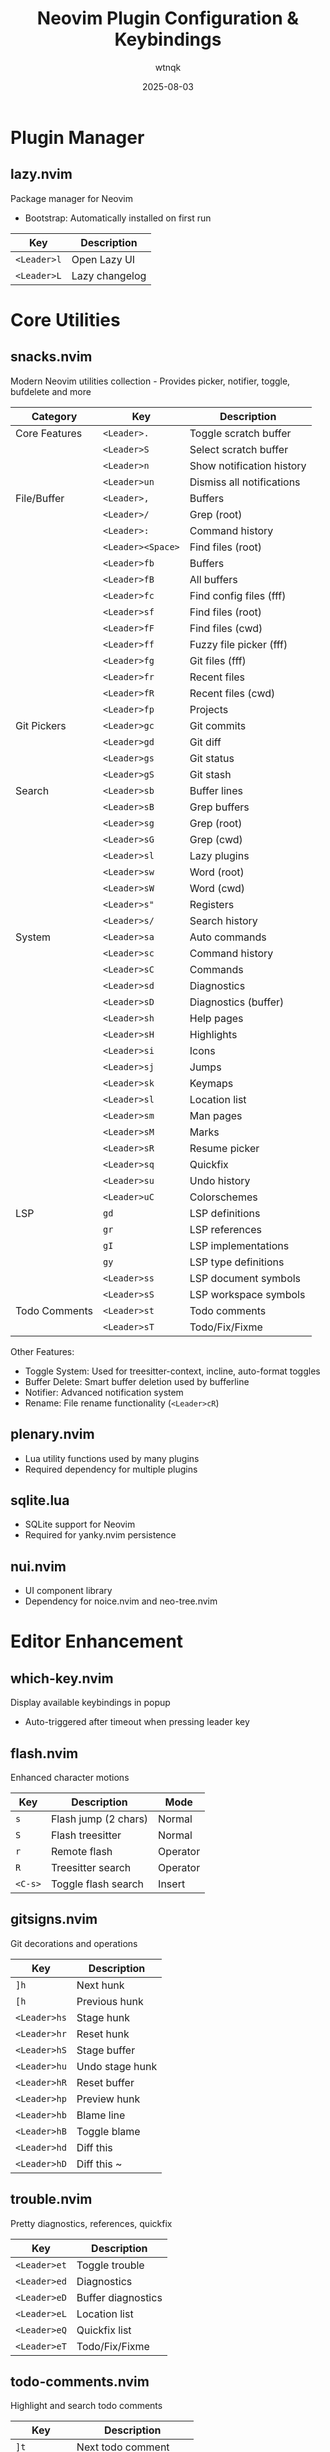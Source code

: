 #+TITLE: Neovim Plugin Configuration & Keybindings
#+AUTHOR: wtnqk
#+DATE: 2025-08-03
#+STARTUP: overview

* Plugin Manager
** lazy.nvim
   Package manager for Neovim
   - Bootstrap: Automatically installed on first run
   
   | Key         | Description       |
   |-------------+-------------------|
   | ~<Leader>l~ | Open Lazy UI      |
   | ~<Leader>L~ | Lazy changelog    |

* Core Utilities
** snacks.nvim
   Modern Neovim utilities collection - Provides picker, notifier, toggle, bufdelete and more
   
   
   | Category           | Key                | Description                     |
   |--------------------+--------------------+---------------------------------|
   | Core Features      | ~<Leader>.~        | Toggle scratch buffer           |
   |                    | ~<Leader>S~        | Select scratch buffer           |
   |                    | ~<Leader>n~        | Show notification history       |
   |                    | ~<Leader>un~       | Dismiss all notifications       |
   |--------------------+--------------------+---------------------------------|
   | File/Buffer        | ~<Leader>,~        | Buffers                         |
   |                    | ~<Leader>/~        | Grep (root)                     |
   |                    | ~<Leader>:~        | Command history                 |
   |                    | ~<Leader><Space>~  | Find files (root)               |
   |                    | ~<Leader>fb~       | Buffers                         |
   |                    | ~<Leader>fB~       | All buffers                     |
   |                    | ~<Leader>fc~       | Find config files (fff)         |
   |                    | ~<Leader>sf~       | Find files (root)               |
   |                    | ~<Leader>fF~       | Find files (cwd)                |
   |                    | ~<Leader>ff~       | Fuzzy file picker (fff)         |
   |                    | ~<Leader>fg~       | Git files (fff)                 |
   |                    | ~<Leader>fr~       | Recent files                    |
   |                    | ~<Leader>fR~       | Recent files (cwd)              |
   |                    | ~<Leader>fp~       | Projects                        |
   |--------------------+--------------------+---------------------------------|
   | Git Pickers        | ~<Leader>gc~       | Git commits                     |
   |                    | ~<Leader>gd~       | Git diff                        |
   |                    | ~<Leader>gs~       | Git status                      |
   |                    | ~<Leader>gS~       | Git stash                       |
   |--------------------+--------------------+---------------------------------|
   | Search             | ~<Leader>sb~       | Buffer lines                    |
   |                    | ~<Leader>sB~       | Grep buffers                    |
   |                    | ~<Leader>sg~       | Grep (root)                     |
   |                    | ~<Leader>sG~       | Grep (cwd)                      |
   |                    | ~<Leader>sl~       | Lazy plugins                    |
   |                    | ~<Leader>sw~       | Word (root)                     |
   |                    | ~<Leader>sW~       | Word (cwd)                      |
   |                    | ~<Leader>s"~       | Registers                       |
   |                    | ~<Leader>s/~       | Search history                  |
   |--------------------+--------------------+---------------------------------|
   | System             | ~<Leader>sa~       | Auto commands                   |
   |                    | ~<Leader>sc~       | Command history                 |
   |                    | ~<Leader>sC~       | Commands                        |
   |                    | ~<Leader>sd~       | Diagnostics                     |
   |                    | ~<Leader>sD~       | Diagnostics (buffer)            |
   |                    | ~<Leader>sh~       | Help pages                      |
   |                    | ~<Leader>sH~       | Highlights                      |
   |                    | ~<Leader>si~       | Icons                           |
   |                    | ~<Leader>sj~       | Jumps                           |
   |                    | ~<Leader>sk~       | Keymaps                         |
   |                    | ~<Leader>sl~       | Location list                   |
   |                    | ~<Leader>sm~       | Man pages                       |
   |                    | ~<Leader>sM~       | Marks                           |
   |                    | ~<Leader>sR~       | Resume picker                   |
   |                    | ~<Leader>sq~       | Quickfix                        |
   |                    | ~<Leader>su~       | Undo history                    |
   |                    | ~<Leader>uC~       | Colorschemes                    |
   |--------------------+--------------------+---------------------------------|
   | LSP                | ~gd~               | LSP definitions                 |
   |                    | ~gr~               | LSP references                  |
   |                    | ~gI~               | LSP implementations             |
   |                    | ~gy~               | LSP type definitions            |
   |                    | ~<Leader>ss~       | LSP document symbols            |
   |                    | ~<Leader>sS~       | LSP workspace symbols           |
   |--------------------+--------------------+---------------------------------|
   | Todo Comments      | ~<Leader>st~       | Todo comments                   |
   |                    | ~<Leader>sT~       | Todo/Fix/Fixme                  |
   
   Other Features:
   - Toggle System: Used for treesitter-context, incline, auto-format toggles
   - Buffer Delete: Smart buffer deletion used by bufferline
   - Notifier: Advanced notification system
   - Rename: File rename functionality (~<Leader>cR~)

** plenary.nvim
   - Lua utility functions used by many plugins
   - Required dependency for multiple plugins

** sqlite.lua
   - SQLite support for Neovim
   - Required for yanky.nvim persistence

** nui.nvim
   - UI component library
   - Dependency for noice.nvim and neo-tree.nvim

* Editor Enhancement
** which-key.nvim
   Display available keybindings in popup
   - Auto-triggered after timeout when pressing leader key

** flash.nvim
   Enhanced character motions
   
   | Key         | Description           | Mode     |
   |-------------+-----------------------+----------|
   | ~s~         | Flash jump (2 chars)  | Normal   |
   | ~S~         | Flash treesitter      | Normal   |
   | ~r~         | Remote flash          | Operator |
   | ~R~         | Treesitter search     | Operator |
   | ~<C-s>~     | Toggle flash search   | Insert   |

** gitsigns.nvim
   Git decorations and operations
   
   | Key          | Description       |
   |--------------+-------------------|
   | ~]h~         | Next hunk         |
   | ~[h~         | Previous hunk     |
   | ~<Leader>hs~ | Stage hunk        |
   | ~<Leader>hr~ | Reset hunk        |
   | ~<Leader>hS~ | Stage buffer      |
   | ~<Leader>hu~ | Undo stage hunk   |
   | ~<Leader>hR~ | Reset buffer      |
   | ~<Leader>hp~ | Preview hunk      |
   | ~<Leader>hb~ | Blame line        |
   | ~<Leader>hB~ | Toggle blame      |
   | ~<Leader>hd~ | Diff this         |
   | ~<Leader>hD~ | Diff this ~       |

** trouble.nvim
   Pretty diagnostics, references, quickfix
   
   | Key          | Description        |
   |--------------+--------------------|
   | ~<Leader>et~ | Toggle trouble     |
   | ~<Leader>ed~ | Diagnostics        |
   | ~<Leader>eD~ | Buffer diagnostics |
   | ~<Leader>eL~ | Location list      |
   | ~<Leader>eQ~ | Quickfix list      |
   | ~<Leader>eT~ | Todo/Fix/Fixme     |

** todo-comments.nvim
   Highlight and search todo comments
   
   | Key          | Description            |
   |--------------+------------------------|
   | ~]t~         | Next todo comment      |
   | ~[t~         | Previous todo comment  |
   | ~<Leader>et~ | Todo trouble           |
   | ~<Leader>eT~ | Todo/Fix/Fixme trouble |
   
   Keywords: TODO, FIX, FIXME, HACK, WARN, PERF, NOTE, TEST

** grug-far.nvim
   Find and replace across files
   
   | Key          | Description        |
   |--------------+--------------------|
   | ~<Leader>sr~ | Search and replace |

** neo-tree.nvim
   File explorer tree
   - Dependencies: plenary.nvim, nvim-web-devicons, nui.nvim
   
   | Key          | Description             |
   |--------------+-------------------------|
   | ~<Leader>e~  | Explorer neo-tree (cwd) |
   | ~<Leader>E~  | Explorer neo-tree (root)|
   | ~<Leader>ge~ | Git explorer            |
   | ~<Leader>be~ | Buffer explorer         |

** fff.nvim
   Fast fuzzy file finder for Neovim with typo-resistant search
   - Dependencies: nvim-web-devicons, Rust toolchain (for building)
   - Features: 
     - Rust backend for <10ms search in 50k+ file codebases
     - Typo-resistant fuzzy search with smart scoring
     - Git status integration with modification time tracking
     - Frecency tracking to prioritize frequently accessed files
     - Image preview support (including SVG)
     - Debug mode with scoring visualization
   
   | Key          | Description                   |
   |--------------+-------------------------------|
   | ~<Leader>ff~ | Find files in current directory|
   | ~<Leader>fc~ | Find files in config directory|
   | ~<Leader>fg~ | Find files in git root        |
   
   Picker keybindings:
   | Key                | Description              |
   |--------------------|--------------------------|
   | ~<Esc>~            | Close picker             |
   | ~<CR>~             | Select file              |
   | ~<C-s>~            | Open in horizontal split |
   | ~<C-v>~            | Open in vertical split   |
   | ~<C-t>~            | Open in new tab          |
   | ~<Up>~ / ~<C-p>~   | Move up                  |
   | ~<Down>~ / ~<C-n>~ | Move down                |
   | ~<C-u>~            | Scroll preview up        |
   | ~<C-d>~            | Scroll preview down      |
   | ~<F2>~             | Toggle debug scores      |

** persistence.nvim
   Session management
   
   | Key          | Description               |
   |--------------+---------------------------|
   | ~<Leader>qs~ | Restore session           |
   | ~<Leader>qS~ | Select session            |
   | ~<Leader>ql~ | Restore last session      |
   | ~<Leader>qd~ | Don't save current session|

* Coding
** mini.surround
   Surround text with pairs (replaces nvim-surround)
   
   | Key                        | Description                    |
   |----------------------------+--------------------------------|
   | ~gsa{motion}{char}~        | Add surround                   |
   | ~gsd{char}~                | Delete surround                |
   | ~gsr{target}{replacement}~ | Replace surround               |
   | ~gsf~ / ~gsF~              | Find surround forward/backward |
   | ~gsh~                      | Highlight surround             |
   | ~gsn~                      | Update n lines                 |

** mini.pairs
   Auto-pairing of brackets
   - Auto-pairs: (), [], {}, "", '', ``

** ts-comments.nvim
   Enhanced comment handling with treesitter
   - Provides context-aware commenting

** nvim-treesitter-endwise
   Automatically add end keywords
   - Auto-closes blocks in Ruby, Lua, Vimscript, etc.

** vim-matchup
   Enhanced % matching
   - Extended matching for brackets and keywords
   - Integrates with treesitter

** yanky.nvim
   Enhanced yank operations
   - Dependencies: sqlite.lua (for persistence)
   
   | Key          | Description                   |
   |--------------+-------------------------------|
   | ~y~          | Yank (enhanced)               |
   | ~p~          | Put after (enhanced)          |
   | ~P~          | Put before (enhanced)         |
   | ~gp~         | Put after and leave cursor    |
   | ~gP~         | Put before and leave cursor   |
   | ~<Leader>p~  | Select from yank history      |
   | ~[y~         | Cycle backward through history|
   | ~]y~         | Cycle forward through history |

** blink.cmp
   Completion engine
   - Dependencies: blink.compat, friendly-snippets
   
   | Key         | Description                  |
   |-------------+------------------------------|
   | ~<C-n>~     | Next completion              |
   | ~<C-p>~     | Previous completion          |
   | ~<C-y>~     | Accept completion            |
   | ~<CR>~      | Accept completion            |
   | ~<C-Space>~ | Trigger completion           |
   | ~<Tab>~     | Next snippet placeholder     |
   | ~<S-Tab>~   | Previous snippet placeholder |

** blink.compat
   Compatibility layer for blink.cmp
   - Bridges various completion sources

** friendly-snippets
   Collection of snippets for various languages

** lazydev.nvim
   Lua development for Neovim config
   - Auto-completes Neovim API
   - Provides type information for Neovim Lua API

** mini.ai
   Extended text objects
   
   | Key        | Description      |
   |------------+------------------|
   | ~i(~ / ~a(~ | Parentheses      |
   | ~i[~ / ~a[~ | Brackets         |
   | ~i{~ / ~a{~ | Curly braces     |
   | ~i<~ / ~a<~ | Angle brackets   |
   | ~i"~ / ~a"~ | Double quotes    |
   | ~i'~ / ~a'~ | Single quotes    |
   | ~i`~ / ~a`~ | Backticks        |
   | ~if~ / ~af~ | Function         |
   | ~ic~ / ~ac~ | Class            |
   | ~ia~ / ~aa~ | Argument         |
   | ~ii~ / ~ai~ | Indent           |

** mini.align
   Align text
   
   | Key  | Description              |
   |------+--------------------------|
   | ~ga~ | Start align mode         |
   | ~gA~ | Start align with preview |

** mini.hipatterns
   Highlight patterns in code
   - Patterns: TODO, FIXME, HACK, NOTE, hex colors

** nvim-highlight-colors
   Highlight color codes
   - Shows colors inline for hex, rgb, hsl values

** ccc.nvim
   Color picker and converter
   - Interactive color selection and conversion

** vim-sleuth
   Auto-detect indentation
   - Automatically adjusts shiftwidth and expandtab

** neotest
   Test runner framework
   - Dependencies: nvim-nio, plenary.nvim
   
   | Key          | Description           |
   |--------------+-----------------------|
   | ~<Leader>tt~ | Run nearest test      |
   | ~<Leader>tT~ | Run all tests in file |
   | ~<Leader>tr~ | Run tests             |
   | ~<Leader>ts~ | Toggle summary        |
   | ~<Leader>to~ | Toggle output         |
   | ~<Leader>tO~ | Toggle output panel   |
   | ~<Leader>tS~ | Stop tests            |
   | ~<Leader>tw~ | Toggle watch          |

** Neotest Adapters
    - neotest-plenary - Plenary test adapter
    - neotest-vim-test - Vim-test adapter
    - neotest-phpunit - PHPUnit adapter
    - neotest-vitest - Vitest adapter
    - neotest-jest - Jest adapter
    - neotest-python - Python adapter
    - neotest-rust - Rust adapter
    - neotest-zig - Zig adapter
    - neotest-bash - Bash adapter

** nvim-nio
   Asynchronous I/O library
   - Required dependency for neotest

* UI
** lualine.nvim
   Statusline
   - Shows: mode, branch, diagnostics, file, git diff, location, time

** bufferline.nvim
   Buffer tabs
   
   | Key          | Description               |
   |--------------+---------------------------|
   | ~<S-h>~      | Previous buffer           |
   | ~<S-l>~      | Next buffer               |
   | ~[b~         | Previous buffer           |
   | ~]b~         | Next buffer               |
   | ~<Leader>bp~ | Toggle pin                |
   | ~<Leader>bP~ | Delete non-pinned buffers |
   | ~<Leader>bo~ | Delete other buffers      |
   | ~<Leader>br~ | Delete buffers to right   |
   | ~<Leader>bl~ | Delete buffers to left    |
   | ~<Leader>bb~ | Switch to other buffer    |
   | ~<Leader>`~  | Switch to other buffer    |
   | ~<Leader>bd~ | Delete buffer             |
   | ~<Leader>bD~ | Delete buffer and window  |

** noice.nvim
   UI for messages, cmdline, popupmenu
   - Dependencies: nui.nvim
   
   | Key           | Description     | Mode    |
   |---------------+-----------------+---------|
   | ~<Leader>sn~  | Noice messages  | Normal  |
   | ~<Leader>sna~ | All messages    | Normal  |
   | ~<Leader>snd~ | Dismiss all     | Normal  |
   | ~<Leader>snt~ | Noice picker    | Normal  |
   | ~<C-f>~       | Scroll forward  | Cmdline |
   | ~<C-b>~       | Scroll backward | Cmdline |

** mini.icons
   File and filetype icons
   - Provides icons for various file types
   - Used by multiple plugins

** nvim-web-devicons
   Alternative icon provider
   - Dependency for neo-tree.nvim

** deadcolumn.nvim
   Adaptive column indicator
   - Shows column limit dynamically based on content

** nvim-treesitter-context
   Show code context at top of window
   - Displays current function/class context

** incline.nvim
   Floating filename display
   - Shows filename in floating window for splits

* Treesitter
** nvim-treesitter
   Syntax highlighting and code understanding
   
   | Key         | Description              | Mode   |
   |-------------+--------------------------+--------|
   | ~<C-Space>~ | Incremental selection    | Normal |
   | ~<BS>~      | Decrement selection      | Visual |
   | ~]f~        | Next function            | Normal |
   | ~[f~        | Previous function        | Normal |
   | ~]c~        | Next class               | Normal |
   | ~[c~        | Previous class           | Normal |
   | ~]a~        | Next parameter           | Normal |
   | ~[a~        | Previous parameter       | Normal |

** nvim-treesitter-textobjects
   Treesitter-based text objects
   - Additional navigation based on syntax tree

** nvim-ts-autotag
   Auto close and rename HTML tags
   - Auto-closes HTML/JSX tags

* LSP
** nvim-lspconfig
   LSP client configurations
   - Servers: lua_ls, intelephense (PHP), jsonls, yamlls, marksman, taplo
   
   | Key          | Description          | Mode   |
   |--------------+----------------------+--------|
   | ~gd~         | Go to definition     | Normal |
   | ~gr~         | Go to references     | Normal |
   | ~gI~         | Go to implementation | Normal |
   | ~gy~         | Go to type definition| Normal |
   | ~gD~         | Go to declaration    | Normal |
   | ~K~          | Hover documentation  | Normal |
   | ~gK~         | Signature help       | Normal |
   | ~<C-k>~      | Signature help       | Insert |
   | ~<Leader>ca~ | Code action          | Normal |
   | ~<Leader>cc~ | Run codelens         | Normal |
   | ~<Leader>cC~ | Refresh codelens     | Normal |
   | ~<Leader>cR~ | Rename file          | Normal |
   | ~<Leader>cr~ | Rename symbol        | Normal |
   | ~<Leader>cA~ | Source action        | Normal |
   | ~<Leader>cd~ | Line diagnostics     | Normal |

** mason.nvim
   LSP/DAP/Linter/Formatter installer
   
   | Key          | Description |
   |--------------+-------------|
   | ~<Leader>cm~ | Open Mason  |
   
   Auto-installs: stylua, shfmt, prettier, php-cs-fixer, blade-formatter

** mason-lspconfig.nvim
   Bridge between mason.nvim and nvim-lspconfig
   - Automatically installs configured LSP servers

** lsp_signature.nvim
   LSP signature help
   - Shows function signatures while typing
   
   | Key    | Description           |
   |--------+-----------------------|
   | ~<M-x>~| Toggle signature help |

** inc-rename.nvim
   Incremental LSP rename
   - Preview rename in real-time

* Formatting & Linting
** conform.nvim
   Formatter manager
   
   | Key          | Description                | Mode      |
   |--------------+----------------------------+-----------|
   | ~<Leader>cf~ | Format                     | Normal, V |
   | ~<Leader>uf~ | Toggle auto-format (global)| Normal    |
   | ~<Leader>uF~ | Toggle auto-format (buffer)| Normal    |
   
   Formatters: prettier, stylua, shfmt, php_cs_fixer, blade-formatter, black, isort, rustfmt, sql-formatter, taplo

** nvim-lint
   Linter manager
   - Auto-runs on save
   - Linters: hadolint, jsonlint, selene, markdownlint-cli2, phpstan, pylint, shellcheck, yamllint

* Language Support
** PHP/Blade
   - blade-nav.nvim - Blade navigation
   - vim-blade - Blade syntax highlighting
   - Intelephense LSP - PHP language server with WordPress stubs

** Markdown
   - render-markdown.nvim - Preview markdown in buffer
   - markdown-preview.nvim - Browser preview for markdown
   
   | Key          | Description      |
   |--------------+------------------|
   | ~<Leader>cp~ | Preview markdown |

** Git
   | Plugin              | Description                | Key Bindings                       |
   |---------------------+----------------------------+------------------------------------|
   | lazygit.nvim    | Terminal UI for git        | ~<Leader>gg~ - Open LazyGit       |
   |                     |                            | ~<Leader>gG~ - LazyGit (file)      |
   |                     |                            | ~<Leader>gf~ - LazyGit filter      |
   |                     |                            | ~<Leader>gF~ - Filter (file)       |
   |---------------------+----------------------------+------------------------------------|
   | diffview.nvim   | Git diff viewer            | ~<Leader>gv~ - Open diff view      |
   |                     |                            | ~<Leader>gV~ - Close diff view     |
   |---------------------+----------------------------+------------------------------------|
   | git-conflict.nvim | Conflict resolution      | ~co~ - Choose ours                 |
   |                     |                            | ~ct~ - Choose theirs               |
   |                     |                            | ~c0~ - Choose none                 |
   |                     |                            | ~cb~ - Choose both                 |
   |                     |                            | ~]x~/~[x~ - Next/prev conflict     |
   |---------------------+----------------------------+------------------------------------|
   | committia.vim   | Better commit interface    |                                    |
   |---------------------+----------------------------+------------------------------------|
   | blame.nvim      | Git blame viewer           | ~<Leader>gb~ - Toggle git blame    |

** Database/SQL
   - vim-dadbod - Database interface
   - vim-dadbod-ui - Database UI (~<Leader>D~ to toggle)
   - vim-dadbod-completion - SQL completion support

** Other Languages
   | Language | Plugin | Description |
   |----------+--------+-------------|
   | Rust | crates.nvim | Cargo.toml support with version info |
   | JSON/YAML | SchemaStore.nvim | Schema support |
   | JSON | nvim-jqx | JSON manipulation tool |
   | Typst | typst.vim | Typst language support |
   | Graphviz | wmgraphviz.vim | DOT language support |
   | Swagger | swagger-preview.nvim | OpenAPI/Swagger preview |

* Terminal
** toggleterm.nvim
   Terminal integration
   
   | Key          | Description     |
   |--------------+-----------------|
   | ~<C-/>~      | Toggle terminal |
   | ~<Leader>ft~ | Terminal (root) |
   | ~<Leader>fT~ | Terminal (cwd)  |

* Colorschemes
   
   | Theme       | Description              | Default | Transparent Support |
   |-------------+--------------------------+---------+---------------------|
   | kanagawa    | Japanese-inspired theme  | ✓       | Configurable        |
   | catppuccin  | Pastel theme            |         | ✓                   |
   | tokyonight  | Tokyo night theme       |         | ✓                   |
   | rose-pine   | Rosé Pine theme         |         | Optional            |
   | onedark     | Atom OneDark theme      |         | Optional            |
   | obscure     | Obscure theme           |         | Optional            |

* Global Keybindings

** Window Management
   | Key           | Description            |
   |---------------+------------------------|
   | ~<C-h/j/k/l>~ | Navigate windows       |
   | ~<C-Arrow>~   | Resize windows         |
   | ~<Leader>-~   | Split below            |
   | ~<Leader>\|~  | Split right            |
   | ~<Leader>wd~  | Delete window          |
   | ~<Leader>wm~  | Toggle maximize        |

** Buffer Management  
   | Key            | Description                |
   |----------------+----------------------------|
   | ~<S-h>~        | Previous buffer            |
   | ~<S-l>~        | Next buffer                |
   | ~[b~           | Previous buffer            |
   | ~]b~           | Next buffer                |
   | ~<Leader>bb~   | Switch to other buffer     |
   | ~<Leader>`~    | Switch to other buffer     |
   | ~<Leader>bd~   | Delete buffer              |
   | ~<Leader>bD~   | Delete buffer and window   |
   | ~<Leader>bp~   | Toggle pin                 |
   | ~<Leader>bP~   | Delete non-pinned buffers  |
   | ~<Leader>bo~   | Delete other buffers       |
   | ~<Leader>br~   | Delete buffers to right    |
   | ~<Leader>bl~   | Delete buffers to left     |

** Navigation
   | Key            | Description                |
   |----------------+----------------------------|
   | ~]d~ / ~[d~    | Next/prev diagnostic       |
   | ~]e~ / ~[e~    | Next/prev error            |
   | ~]w~ / ~[w~    | Next/prev warning          |
   | ~]h~ / ~[h~    | Next/prev git hunk         |
   | ~]t~ / ~[t~    | Next/prev todo comment     |
   | ~]q~ / ~[q~    | Next/prev quickfix         |
   | ~]f~ / ~[f~    | Next/prev function (TS)    |
   | ~]c~ / ~[c~    | Next/prev class (TS)       |
   | ~]a~ / ~[a~    | Next/prev parameter (TS)   |
   | ~]x~ / ~[x~    | Next/prev git conflict     |
   | ~]y~ / ~[y~    | Next/prev yank history     |
   | ~n~ / ~N~      | Next/prev search (centered)|

** File Operations
   | Key           | Description         |
   |---------------+---------------------|
   | ~<Leader>fn~  | New file            |
   | ~<Leader>fy~  | Yank relative path  |
   | ~<Leader>fY~  | Yank full path      |
   | ~<Leader>ft~  | Terminal (root)     |
   | ~<Leader>fT~  | Terminal (cwd)      |

** Tabs
   | Key                   | Description       |
   |-----------------------+-------------------|
   | ~<Leader><Tab><Tab>~  | New tab           |
   | ~<Leader><Tab>]~      | Next tab          |
   | ~<Leader><Tab>[~      | Previous tab      |
   | ~<Leader><Tab>d~      | Close tab         |
   | ~<Leader><Tab>f~      | First tab         |
   | ~<Leader><Tab>l~      | Last tab          |
   | ~<Leader><Tab>o~      | Close other tabs  |

** Toggle Options
   | Key           | Description                    |
   |---------------+--------------------------------|
   | ~<Leader>us~  | Toggle spell                   |
   | ~<Leader>uw~  | Toggle wrap                    |
   | ~<Leader>uL~  | Toggle relative line numbers   |
   | ~<Leader>ud~  | Toggle diagnostics             |
   | ~<Leader>ul~  | Toggle line numbers            |
   | ~<Leader>uc~  | Toggle conceal level           |
   | ~<Leader>uT~  | Toggle treesitter highlight    |
   | ~<Leader>ub~  | Toggle background (dark/light) |
   | ~<Leader>uh~  | Toggle inlay hints             |
   | ~<Leader>ui~  | Toggle indent guides           |
   | ~<Leader>uf~  | Toggle auto-format (global)    |
   | ~<Leader>uF~  | Toggle auto-format (buffer)    |
   | ~<Leader>un~  | Dismiss all notifications      |
   | ~<Leader>ur~  | Redraw / clear hlsearch        |

** Quit/Session
   | Key           | Description               |
   |---------------+---------------------------|
   | ~<Leader>qq~  | Quit all                  |
   | ~<Leader>qs~  | Restore session           |
   | ~<Leader>qS~  | Select session            |
   | ~<Leader>ql~  | Restore last session      |
   | ~<Leader>qd~  | Don't save current session|

** Search & Replace
   | Key           | Description         |
   |---------------+---------------------|
   | ~<Leader>sr~  | Search and replace  |
   | ~<Leader>sn~  | Noice messages      |
   | ~<Leader>sna~ | All messages        |
   | ~<Leader>snd~ | Dismiss all         |
   | ~<Leader>snt~ | Noice picker        |

** Code/LSP
   | Key           | Description              |
   |---------------+--------------------------|
   | ~gd~          | Go to definition         |
   | ~gr~          | Go to references         |
   | ~gI~          | Go to implementation     |
   | ~gy~          | Go to type definition    |
   | ~gD~          | Go to declaration        |
   | ~K~           | Hover documentation      |
   | ~gK~          | Signature help           |
   | ~<Leader>ca~  | Code action              |
   | ~<Leader>cc~  | Run codelens             |
   | ~<Leader>cC~  | Refresh codelens         |
   | ~<Leader>cd~  | Line diagnostics         |
   | ~<Leader>cf~  | Format                   |
   | ~<Leader>cR~  | Rename file              |
   | ~<Leader>cr~  | Rename symbol            |
   | ~<Leader>cA~  | Source action            |
   | ~<Leader>cm~  | Mason UI                 |
   | ~<Leader>cp~  | Markdown preview toggle  |

** Git
   | Key           | Description              |
   |---------------+--------------------------|
   | ~<Leader>gg~  | LazyGit                  |
   | ~<Leader>gG~  | LazyGit (current file)   |
   | ~<Leader>gf~  | LazyGit filter           |
   | ~<Leader>gF~  | LazyGit filter (file)    |
   | ~<Leader>gb~  | Toggle git blame         |
   | ~<Leader>gv~  | Open diff view           |
   | ~<Leader>gV~  | Close diff view          |
   | ~<Leader>ge~  | Git explorer (neo-tree)  |
   | ~<Leader>hs~  | Stage hunk               |
   | ~<Leader>hr~  | Reset hunk               |
   | ~<Leader>hS~  | Stage buffer             |
   | ~<Leader>hu~  | Undo stage hunk          |
   | ~<Leader>hR~  | Reset buffer             |
   | ~<Leader>hp~  | Preview hunk             |
   | ~<Leader>hb~  | Blame line               |
   | ~<Leader>hB~  | Toggle blame             |
   | ~<Leader>hd~  | Diff this                |
   | ~<Leader>hD~  | Diff this ~              |

** Explorer/Files
   | Key           | Description              |
   |---------------+--------------------------|
   | ~<Leader>e~   | Explorer neo-tree (cwd)  |
   | ~<Leader>E~   | Explorer neo-tree (root) |
   | ~<Leader>be~  | Buffer explorer          |
   | ~<Leader>ge~  | Git explorer             |
   | ~<Leader>ff~  | Fuzzy file picker (fff)  |
   | ~<Leader>fc~  | Config files (fff)       |
   | ~<Leader>fg~  | Git root files (fff)     |

** Testing
   | Key           | Description              |
   |---------------+--------------------------|
   | ~<Leader>tt~  | Run nearest test         |
   | ~<Leader>tT~  | Run all tests in file    |
   | ~<Leader>tr~  | Run tests                |
   | ~<Leader>ts~  | Toggle summary           |
   | ~<Leader>to~  | Toggle output            |
   | ~<Leader>tO~  | Toggle output panel      |
   | ~<Leader>tS~  | Stop tests               |
   | ~<Leader>tw~  | Toggle watch             |

** Trouble/Diagnostics
   | Key           | Description              |
   |---------------+--------------------------|
   | ~<Leader>et~  | Toggle trouble           |
   | ~<Leader>ed~  | Diagnostics (trouble)    |
   | ~<Leader>eD~  | Buffer diagnostics       |
   | ~<Leader>eL~  | Location list            |
   | ~<Leader>eQ~  | Quickfix list            |
   | ~<Leader>eT~  | Todo/Fix/Fixme           |

** Comments
   | Key   | Description       |
   |-------+-------------------|
   | ~gco~ | Add comment below |
   | ~gcO~ | Add comment above |

** Other
   | Key           | Description                    |
   |---------------+--------------------------------|
   | ~<Esc><Esc>~  | Clear search highlight         |
   | ~<Leader>l~   | Lazy plugin manager            |
   | ~<Leader>L~   | Lazy changelog                 |
   | ~<Leader>.~   | Toggle scratch buffer          |
   | ~<Leader>S~   | Select scratch buffer          |
   | ~<Leader>n~   | Show notification history      |
   | ~<Leader>D~   | Database UI                    |
   | ~<Leader>K~   | Keywordprg (documentation)     |
   | ~<Leader>xl~  | Location list                  |
   | ~<Leader>xq~  | Quickfix list                  |
   | ~<Leader>p~   | Select from yank history       |
   | ~<Leader>ui~  | Inspect position               |
   | ~<Leader>uI~  | Inspect tree                   |
   | ~g<C-g>~      | Show cursor position info      |
   | ~<C-/>~       | Toggle terminal                |
   | ~<C-Space>~   | Trigger completion/selection   |
   | ~<M-x>~       | Toggle signature help          |

* Important Notes
   
** Plugin Architecture
   - Snacks.nvim serves as the core utility framework, replacing multiple standalone plugins
   - Mini.nvim modules are used for specific features (surround, pairs, ai, align, etc.)
   - Both systems work together complementarily

* Plugin Categories Summary
  
  | Category             | Count | Plugins                                                  |
  |----------------------+-------+----------------------------------------------------------|
  | Plugin Manager       | 1     | lazy.nvim                                                |
  | Core Utilities       | 4     | snacks, plenary, sqlite, nui       |
  | Editor Enhancement   | 9     | which-key, flash, gitsigns, trouble, todo-comments,     |
  |                      |       | grug-far, neo-tree, persistence, fff                    |
  | Coding Tools         | 22    | mini.surround, mini.pairs, ts-comments, endwise,        |
  |                      |       | matchup, yanky, blink.cmp, lazydev, mini.ai,           |
  |                      |       | mini.align, mini.hipatterns, highlight-colors, ccc,     |
  |                      |       | vim-sleuth, neotest + 9 adapters, nvim-nio             |
  | UI Components        | 9     | lualine, bufferline, noice, mini.icons,                 |
  |                      |       | nvim-web-devicons, deadcolumn, treesitter-context,      |
  |                      |       | incline                                                  |
  | Treesitter          | 3     | nvim-treesitter, textobjects, autotag                   |
  | LSP & Tools         | 5     | nvim-lspconfig, mason, mason-lspconfig,                 |
  |                      |       | lsp_signature, inc-rename                               |
  | Formatting/Linting  | 2     | conform, nvim-lint                                      |
  | Language Support    | 16    | blade-nav, vim-blade, render-markdown,                  |
  |                      |       | markdown-preview, lazygit, diffview, git-conflict,      |
  |                      |       | committia, blame, dadbod, dadbod-ui,                    |
  |                      |       | dadbod-completion, crates, SchemaStore, jqx,            |
  |                      |       | typst, wmgraphviz, swagger-preview                      |
  | Terminal            | 1     | toggleterm                                               |
  | Colorschemes        | 6     | kanagawa, catppuccin, tokyonight, rose-pine,           |
  |                      |       | onedark, obscure                                        |
  |----------------------+-------+----------------------------------------------------------|
  | *Total*             | *74*  |                                                          |
  
